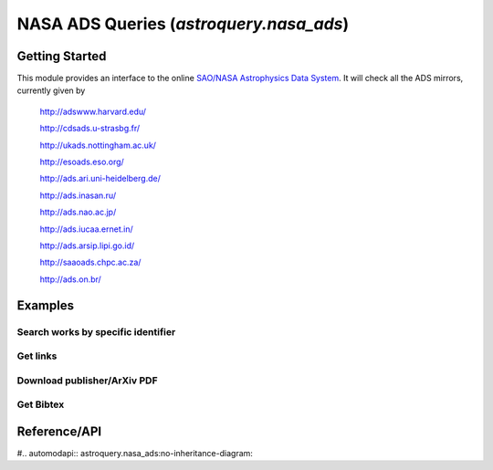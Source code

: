 .. doctest-skip-all

.. _astroquery.nasa_ads:

****************************************
NASA ADS Queries (`astroquery.nasa_ads`)
****************************************

Getting Started
===============

This module provides an interface to the online `SAO/NASA Astrophysics Data System`_.
It will check all the ADS mirrors, currently given by

    http://adswww.harvard.edu/

    http://cdsads.u-strasbg.fr/
    
    http://ukads.nottingham.ac.uk/
    
    http://esoads.eso.org/
    
    http://ads.ari.uni-heidelberg.de/
    
    http://ads.inasan.ru/   
    
    http://ads.nao.ac.jp/
    
    http://ads.iucaa.ernet.in/
    
    http://ads.arsip.lipi.go.id/
    
    http://saaoads.chpc.ac.za/
    
    http://ads.on.br/


Examples
========


Search works by specific identifier
-----------------------------------


Get links 
---------


Download publisher/ArXiv PDF
----------------------------


Get Bibtex
----------







Reference/API
=============

#.. automodapi:: astroquery.nasa_ads:no-inheritance-diagram:

.. _nasa_ads: http://adsabs.harvard.edu/
.. _SAO/NASA Astrophysics Data System: http://adsabs.harvard.edu/



